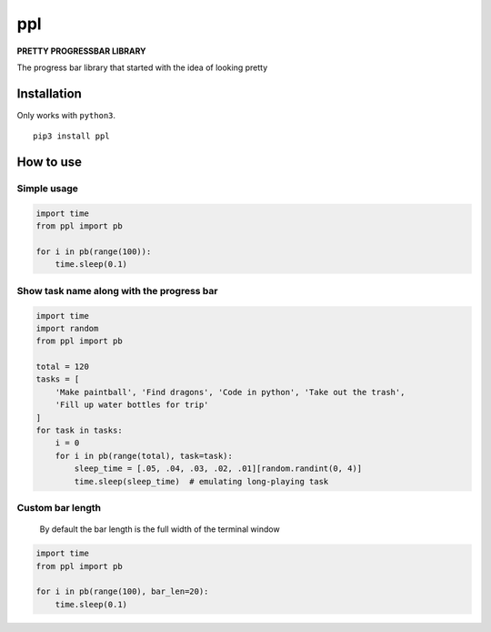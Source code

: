 ppl
===

.. image:: https://i.imgur.com/UGgcdf1.gif

**PRETTY PROGRESSBAR LIBRARY**

The progress bar library that started with the idea of looking pretty

Installation
------------

Only works with ``python3``.

::

   pip3 install ppl

How to use
----------

Simple usage
~~~~~~~~~~~~

.. code:: python

   import time
   from ppl import pb

   for i in pb(range(100)):
       time.sleep(0.1)

Show task name along with the progress bar
~~~~~~~~~~~~~~~~~~~~~~~~~~~~~~~~~~~~~~~~~~

.. code:: python

   import time
   import random
   from ppl import pb

   total = 120
   tasks = [
       'Make paintball', 'Find dragons', 'Code in python', 'Take out the trash',
       'Fill up water bottles for trip'
   ]
   for task in tasks:
       i = 0
       for i in pb(range(total), task=task):
           sleep_time = [.05, .04, .03, .02, .01][random.randint(0, 4)]
           time.sleep(sleep_time)  # emulating long-playing task

Custom bar length
~~~~~~~~~~~~~~~~~

   By default the bar length is the full width of the terminal window

.. code:: python

   import time
   from ppl import pb

   for i in pb(range(100), bar_len=20):
       time.sleep(0.1)
